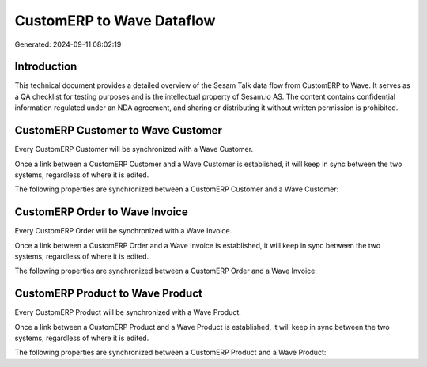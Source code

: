 ==========================
CustomERP to Wave Dataflow
==========================

Generated: 2024-09-11 08:02:19

Introduction
------------

This technical document provides a detailed overview of the Sesam Talk data flow from CustomERP to Wave. It serves as a QA checklist for testing purposes and is the intellectual property of Sesam.io AS. The content contains confidential information regulated under an NDA agreement, and sharing or distributing it without written permission is prohibited.

CustomERP Customer to Wave Customer
-----------------------------------
Every CustomERP Customer will be synchronized with a Wave Customer.

Once a link between a CustomERP Customer and a Wave Customer is established, it will keep in sync between the two systems, regardless of where it is edited.

The following properties are synchronized between a CustomERP Customer and a Wave Customer:

.. list-table::
   :header-rows: 1

   * - CustomERP Customer Property
     - Wave Customer Property
     - Wave Data Type


CustomERP Order to Wave Invoice
-------------------------------
Every CustomERP Order will be synchronized with a Wave Invoice.

Once a link between a CustomERP Order and a Wave Invoice is established, it will keep in sync between the two systems, regardless of where it is edited.

The following properties are synchronized between a CustomERP Order and a Wave Invoice:

.. list-table::
   :header-rows: 1

   * - CustomERP Order Property
     - Wave Invoice Property
     - Wave Data Type


CustomERP Product to Wave Product
---------------------------------
Every CustomERP Product will be synchronized with a Wave Product.

Once a link between a CustomERP Product and a Wave Product is established, it will keep in sync between the two systems, regardless of where it is edited.

The following properties are synchronized between a CustomERP Product and a Wave Product:

.. list-table::
   :header-rows: 1

   * - CustomERP Product Property
     - Wave Product Property
     - Wave Data Type

